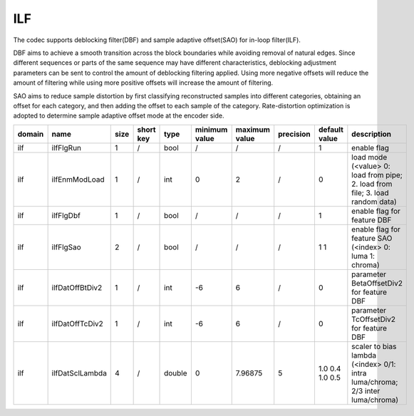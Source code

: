 ILF
---

The codec supports deblocking filter(DBF) and sample adaptive offset(SAO) for in-loop filter(ILF).

DBF aims to achieve a smooth transition across the block boundaries while avoiding removal of natural edges.
Since different sequences or parts of the same sequence may have different characteristics,
deblocking adjustment parameters can be sent to control the amount of deblocking filtering applied.
Using more negative offsets will reduce the amount of filtering while using more positive offsets will increase the amount of filtering.

SAO aims to reduce sample distortion by first classifying reconstructed samples into different categories,
obtaining an offset for each category,
and then adding the offset to each sample of the category.
Rate-distortion optimization is adopted to determine sample adaptive offset mode at the encoder side.

.. table::
      :align: left
      :widths: auto

      ============ ======================= ====== =========== ======== =============== =============== =========== ====================================================================================================================== =========================================================================================================================================================================
       domain       name                    size   short key   type     minimum value   maximum value   precision   default value                                                                                                          description
      ============ ======================= ====== =========== ======== =============== =============== =========== ====================================================================================================================== =========================================================================================================================================================================
      ilf          ilfFlgRun               1      /           bool     /               /               /           1                                                                                                                      enable flag
      ilf          ilfEnmModLoad           1      /           int      0               2               /           0                                                                                                                      load mode (<value> 0: load from pipe; 2. load from file; 3. load random data)
      ilf          ilfFlgDbf               1      /           bool     /               /               /           1                                                                                                                      enable flag for feature DBF
      ilf          ilfFlgSao               2      /           bool     /               /               /           1 1                                                                                                                    enable flag for feature SAO (<index> 0: luma 1: chroma)
      ilf          ilfDatOffBtDiv2         1      /           int      -6              6               /           0                                                                                                                      parameter BetaOffsetDiv2 for feature DBF
      ilf          ilfDatOffTcDiv2         1      /           int      -6              6               /           0                                                                                                                      parameter   TcOffsetDiv2 for feature DBF
      ilf          ilfDatSclLambda         4      /           double   0               7.96875         5           1.0 0.4 1.0 0.5                                                                                                        scaler to bias lambda (<index> 0/1: intra luma/chroma; 2/3 inter luma/chroma)
      ============ ======================= ====== =========== ======== =============== =============== =========== ====================================================================================================================== =========================================================================================================================================================================
